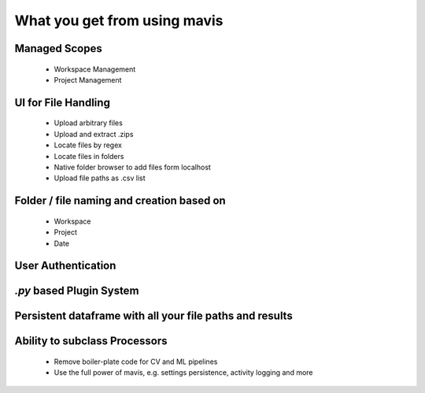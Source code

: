 What you get from using mavis
=============================

Managed Scopes
--------------------------------------------------------
    - Workspace Management
    - Project Management

UI for File Handling
--------------------------------------------------------
    - Upload arbitrary files
    - Upload and extract .zips
    - Locate files by regex
    - Locate files in folders
    - Native folder browser to add files form localhost
    - Upload file paths as .csv list
Folder / file naming and creation based on
--------------------------------------------------------
    - Workspace
    - Project
    - Date
User Authentication
--------------------------------------------------------

`.py` based Plugin System
--------------------------------------------------------

Persistent dataframe with all your file paths and results
-----------------------------------------------------------

Ability to subclass Processors
--------------------------------------------------------
    - Remove boiler-plate code for CV and ML pipelines
    - Use the full power of mavis, e.g. settings persistence, activity logging and more
